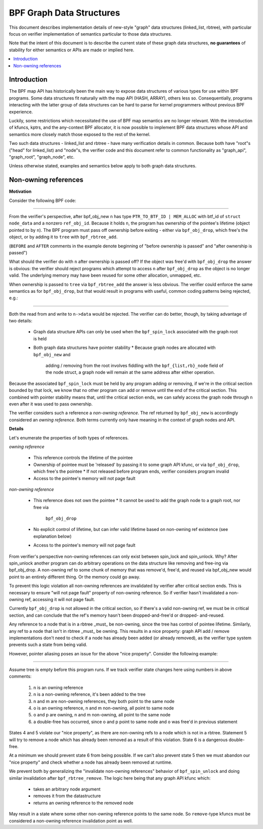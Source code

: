 =========================
BPF Graph Data Structures
=========================

This document describes implementation details of new-style "graph" data
structures (linked_list, rbtree), with particular focus on verifier
implementation of semantics particular to those data structures.

Note that the intent of this document is to describe the current state of
these graph data structures, **no guarantees** of stability for either
semantics or APIs are made or implied here.

.. contents::
    :local:
    :depth: 2

Introduction
------------

The BPF map API has historically been the main way to expose data structures
of various types for use within BPF programs. Some data structures fit naturally
with the map API (HASH, ARRAY), others less so. Consequentially, programs
interacting with the latter group of data structures can be hard to parse
for kernel programmers without previous BPF experience.

Luckily, some restrictions which necessitated the use of BPF map semantics are
no longer relevant. With the introduction of kfuncs, kptrs, and the any-context
BPF allocator, it is now possible to implement BPF data structures whose API
and semantics more closely match those exposed to the rest of the kernel.

Two such data structures - linked_list and rbtree - have many verification
details in common. Because both have "root"s ("head" for linked_list) and
"node"s, the verifier code and this document refer to common functionality
as "graph_api", "graph_root", "graph_node", etc.

Unless otherwise stated, examples and semantics below apply to both graph data
structures.

Non-owning references
---------------------

**Motivation**

Consider the following BPF code:

.. code-block:: c
        struct node_data *n = bpf_obj_new(typeof(*n)); /* BEFORE */

        bpf_spin_lock(&lock);

        bpf_rbtree_add(&tree, n); /* AFTER */

        bpf_spin_unlock(&lock);
----

From the verifier's perspective, after bpf_obj_new ``n`` has type
``PTR_TO_BTF_ID | MEM_ALLOC`` with btf_id of ``struct node_data`` and a
nonzero ``ref_obj_id``. Because it holds ``n``, the program has ownership
of the pointee's lifetime (object pointed to by ``n``). The BPF program must
pass off ownership before exiting - either via ``bpf_obj_drop``, which free's
the object, or by adding it to ``tree`` with ``bpf_rbtree_add``.

(``BEFORE`` and ``AFTER`` comments in the example denote beginning of "before
ownership is passed" and "after ownership is passed")

What should the verifier do with ``n`` after ownership is passed off? If the
object was free'd with ``bpf_obj_drop`` the answer is obvious: the verifier
should reject programs which attempt to access ``n`` after ``bpf_obj_drop`` as
the object is no longer valid. The underlying memory may have been reused for
some other allocation, unmapped, etc.

When ownership is passed to ``tree`` via ``bpf_rbtree_add`` the answer is less
obvious. The verifier could enforce the same semantics as for ``bpf_obj_drop``,
but that would result in programs with useful, common coding patterns being
rejected, e.g.:

.. code-block:: c
        int x;
        struct node_data *n = bpf_obj_new(typeof(*n)); /* BEFORE */

        bpf_spin_lock(&lock);

        bpf_rbtree_add(&tree, n); /* AFTER */
        x = n->data;
        n->data = 42;

        bpf_spin_unlock(&lock);
----

Both the read from and write to ``n->data`` would be rejected. The verifier
can do better, though, by taking advantage of two details:

  * Graph data structure APIs can only be used when the ``bpf_spin_lock``
    associated with the graph root is held
  * Both graph data structures have pointer stability
    * Because graph nodes are allocated with ``bpf_obj_new`` and
      adding / removing from the root involves fiddling with the
      ``bpf_{list,rb}_node`` field of the node struct, a graph node will
      remain at the same address after either operation.

Because the associated ``bpf_spin_lock`` must be held by any program adding
or removing, if we're in the critical section bounded by that lock, we know
that no other program can add or remove until the end of the critical section.
This combined with pointer stability means that, until the critical section
ends, we can safely access the graph node through ``n`` even after it was used
to pass ownership.

The verifier considers such a reference a *non-owning reference*. The ref
returned by ``bpf_obj_new`` is accordingly considered an *owning reference*.
Both terms currently only have meaning in the context of graph nodes and API.

**Details**

Let's enumerate the properties of both types of references.

*owning reference*

  * This reference controls the lifetime of the pointee
  * Ownership of pointee must be 'released' by passing it to some graph API
    kfunc, or via ``bpf_obj_drop``, which free's the pointee
    * If not released before program ends, verifier considers program invalid
  * Access to the pointee's memory will not page fault

*non-owning reference*

  * This reference does not own the pointee
    * It cannot be used to add the graph node to a graph root, nor free via
      ``bpf_obj_drop``
  * No explicit control of lifetime, but can infer valid lifetime based on
    non-owning ref existence (see explanation below)
  * Access to the pointee's memory will not page fault

From verifier's perspective non-owning references can only exist
between spin_lock and spin_unlock. Why? After spin_unlock another program
can do arbitrary operations on the data structure like removing and free-ing
via bpf_obj_drop. A non-owning ref to some chunk of memory that was remove'd,
free'd, and reused via bpf_obj_new would point to an entirely different thing.
Or the memory could go away.

To prevent this logic violation all non-owning references are invalidated by
verifier after critical section ends. This is necessary to ensure "will
not page fault" property of non-owning reference. So if verifier hasn't
invalidated a non-owning ref, accessing it will not page fault.

Currently ``bpf_obj_drop`` is not allowed in the critical section, so
if there's a valid non-owning ref, we must be in critical section, and can
conclude that the ref's memory hasn't been dropped-and-free'd or dropped-
and-reused.

Any reference to a node that is in a rbtree _must_ be non-owning, since
the tree has control of pointee lifetime. Similarly, any ref to a node
that isn't in rbtree _must_ be owning. This results in a nice property:
graph API add / remove implementations don't need to check if a node
has already been added (or already removed), as the verifier type system
prevents such a state from being valid.

However, pointer aliasing poses an issue for the above "nice property".
Consider the following example:

.. code-block:: c
        struct node_data *n, *m, *o, *p;
        n = bpf_obj_new(typeof(*n));     /* 1 */

        bpf_spin_lock(&lock);

        bpf_rbtree_add(&tree, n);        /* 2 */
        m = bpf_rbtree_first(&tree);     /* 3 */

        o = bpf_rbtree_remove(&tree, n); /* 4 */
        p = bpf_rbtree_remove(&tree, m); /* 5 */

        bpf_spin_unlock(&lock);

        bpf_obj_drop(o);
        bpf_obj_drop(p); /* 6 */
----

Assume tree is empty before this program runs. If we track verifier state
changes here using numbers in above comments:

  1) n is an owning reference
  2) n is a non-owning reference, it's been added to the tree
  3) n and m are non-owning references, they both point to the same node
  4) o is an owning reference, n and m non-owning, all point to same node
  5) o and p are owning, n and m non-owning, all point to the same node
  6) a double-free has occurred, since o and p point to same node and o was
     free'd in previous statement

States 4 and 5 violate our "nice property", as there are non-owning refs to
a node which is not in a rbtree. Statement 5 will try to remove a node which
has already been removed as a result of this violation. State 6 is a dangerous
double-free.

At a minimum we should prevent state 6 from being possible. If we can't also
prevent state 5 then we must abandon our "nice property" and check whether a
node has already been removed at runtime.

We prevent both by generalizing the "invalidate non-owning references" behavior
of ``bpf_spin_unlock`` and doing similar invalidation after
``bpf_rbtree_remove``. The logic here being that any graph API kfunc which:

  * takes an arbitrary node argument
  * removes it from the datastructure
  * returns an owning reference to the removed node

May result in a state where some other non-owning reference points to the same
node. So ``remove``-type kfuncs must be considered a non-owning reference
invalidation point as well.
